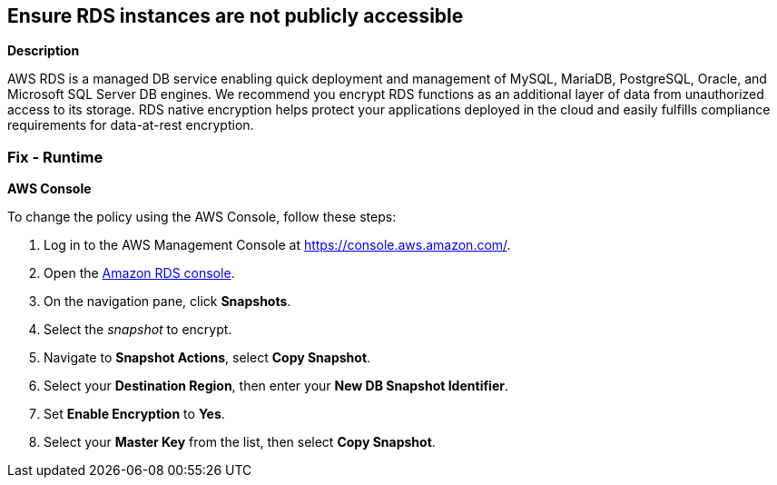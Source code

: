 == Ensure RDS instances are not publicly accessible


*Description* 


AWS RDS is a managed DB service enabling quick deployment and management of MySQL, MariaDB, PostgreSQL, Oracle, and Microsoft SQL Server DB engines.
We recommend you encrypt RDS functions as an additional layer of data from unauthorized access to its storage.
RDS native encryption helps protect your applications deployed in the cloud and easily fulfills compliance requirements for data-at-rest encryption.

=== Fix - Runtime


*AWS Console* 


To change the policy using the AWS Console, follow these steps:

. Log in to the AWS Management Console at https://console.aws.amazon.com/.

. Open the https://console.aws.amazon.com/rds[Amazon RDS console].

. On the navigation pane, click *Snapshots*.

. Select the _snapshot_ to encrypt.

. Navigate to *Snapshot Actions*, select *Copy Snapshot*.

. Select your *Destination Region*, then enter your *New DB Snapshot Identifier*.

. Set *Enable Encryption* to *Yes*.

. Select your *Master Key* from the list, then select *Copy Snapshot*.
